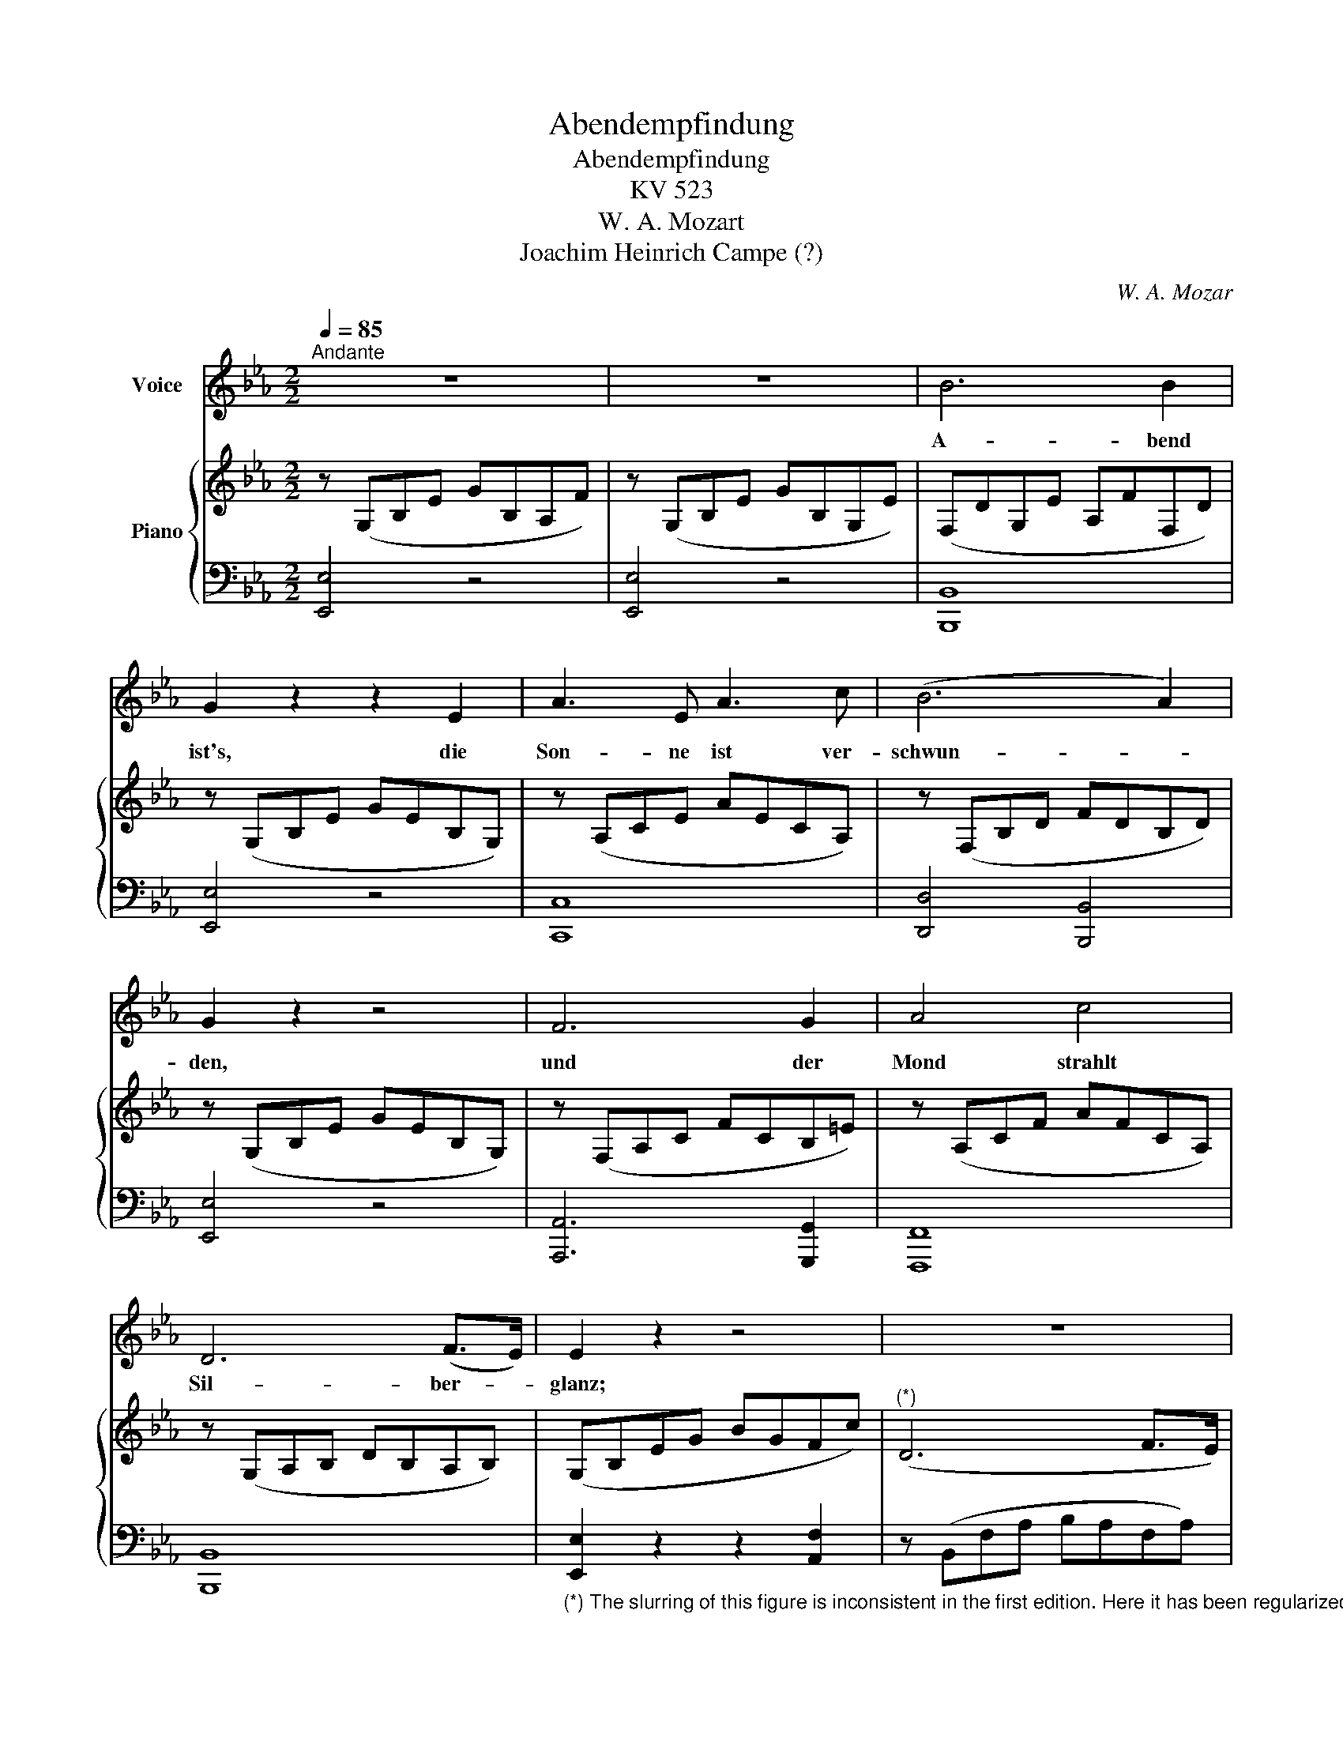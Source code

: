 X:1
T:Abendempfindung
T:Abendempfindung
T:KV 523
T:W. A. Mozart
T:Joachim Heinrich Campe (?)
C:W. A. Mozar
Z:Joachim Heinrich Campe (?)
%%score 1 { ( 2 4 ) | 3 }
L:1/8
Q:1/4=85
M:2/2
K:Eb
V:1 treble nm="Voice"
V:2 treble nm="Piano"
V:4 treble 
V:3 bass 
V:1
"^Andante" z8 | z8 | B6 B2 | G2 z2 z2 E2 | A3 E A3 c | (B6 A2) | G2 z2 z4 | F6 G2 | A4 c4 | %9
w: ||A- bend|ist's, die|Son- ne ist ver-|schwun- *|den,|und der|Mond strahlt|
 D6 (F>E) | E2 z2 z4 | z8 | z2 G F E2 (AG) | F2 (cB) A2 (BF) | G2 G2 z2 G F | E3 D E3 F | %16
w: Sil- ber- *|glanz;||so ent- flieh'n des _|Le- bens _ schön- ste _|Stun- den, flieh'n vor|ü- ber wie im|
 D2 z2 z4 | z8 | z2 F E D2 (B=A) | G2 (cB){B} =A2 (GF) | F2 B2 z2 B =A | G3 =A B3 c | F2 z2 z4 | %23
w: Tanz!||Bald ent- flieht des _|Le- bens _ bun- te *|Sze- ne, und der|Vor- hang rollt her-|ab.|
 z8 | z8 | d2 c2 B2 =A2 | B2 z2 z4 | z2 F2 F2 F2 | (_d3 B) (B3 F) | F6 F2 | e6 _d2 | %31
w: ||Aus ist un- ser|Spiel!|des Freun- des|Trä- * ne _|flie- sset|schon auf|
 (_d2 c2) (B2 =A2) | B4 z4 | B6 (A_G) | F2 z2 z2 z F | F2 z F _G2 z G | F2 F2 z2 F F | %37
w: un- * ser _|Grab.|Bald viel- *|leicht mir|weht, wie West- wind|lei- se, ei- ne|
 F2 z F _G2 z G | F2 z2 F2 (Fc) | c6 (B_A) | (=GF) F2 F2 F2 | (F3 _d) d4 | G6 B2 | %43
w: stil- le Ah- nung|zu schliess' ich _|die- ses _|Le- * bens Pil- ger|rei- * se,|flie- ge|
 (A2 F2) (A2 c2) | c6 =E2 | F4 z4 | z8 | z4 (F_G) (=GA) | A6 (Bc) | _d2 A2 B2 F2 | (A2 =G2) _G4 | %51
w: in _ das _|Land der|Ruh.||Werd't _ ihr _|dann an *|mei- nem Gra- be|wei- * nen,|
 (!courtesy!_G2 e4) _d2 | (d3 e/d/ c2) B2 | (B3 c/B/ A2) _G2 | F2 z2 z2 F F | B3 c _d c/ B3/2 _A | %56
w: trau- * ernd|mei- * * * ne|A- * * * sche|seh'n dann, o|Freun- de, will ich euch er-|
 A2 =G2 c2 A2 |{G} F6 (_d>B) | G6 (B>A) | A2 z2 z4 | z8 | z4 c2 c2 | c2 z B A2 z G | F2 z F B2 c2 | %64
w: schei- nen und will|Him- mel *|auf euch *|weh'n.||Schenk auch|du ein Trän- chen|mir und pflü- cke|
 _d6 (cB) | (AG) G2 A2 F2 | =E2 z2 c2 B2 | (A2 _d4) c2 | (=A2 B4) B2 | (B2 e4) _d2 | %70
w: mir ein *|Veil- * chen auf mein|Grab, und mit|dei- * nem|see- * len-|vol- * len|
 =B2 c2 (c_d) (=de) |{e} A3 A (AB/A/G) A |{c} B2 z2 (GA) (=AB) |{B} E2 z2 (EG) (Gc) | %74
w: Bli- cke sieh _ dann _|sanft auf mich _ _ _ her-|ab, sieh _ dann _|sanft, sieh _ dann _|
 (B2 =A2) (G2 F2) | F4- (F^F) (GE) | D2 z2 z4 | z8 | z8 | B2 B2 B2 B2 | (B3 G) B2 z E | %81
w: sanft _ auf _|mich _ _ her- *|ab.|||Weih mir ei- ne|Trä- * ne und|
 A2 z2 A A B c |{c} B3 (A/G/) (FG) (AB) |{A} G2 z2 E2 (EB) | (B=A) (Ae) e4- | e2 (dc) (cB) (B=A) | %86
w: ach! schä- me dich nur|nicht, sie * mir _ zu _|weih'n, O sie _|wird * in _ mei-|* nem * Di- * a- *|
 (BA) c2 z2 B _A | (G2 B2) (A2 c2) | E6 F2 | (F2 G2) (EG) (GB) | (B=A) (Ae) e4- | %91
w: de- * me dann die|schön- * ste _|Per- le|sein, _ O _ sie _|wird * in _ mei-|
 e2 (dc) (cB) (B=A) | (B3 c) c2 z2 | z4 B3 A | G2 B2 z2 B2 | A2 c2 z2 c2 | %96
w: * nem * Di- * a- *|de- * me|dann die|schön- ste, die|schön- ste die|
 (Bec!courtesy!=A Bc) (_AF) | E6 (GF) | E2 (eG) G4- | G2 A2 B2 c2 | F6 (A>G) | G2 (e/d/e/G/) G4- | %102
w: schön- * * * * * ste _|Per- le _|sein, sie _ wird|_ die schön- ste|Per- le _|sein, die _ _ _ schön-|
 (G2 A2 B2) c2 | D6 (F>E) | E2 z2 z4 | z8 | z8 | z8 | z8 | z8 |] %110
w: * * * ste|Per- le _|sein.||||||
V:2
 z (G,B,E GB,A,F) | z (G,B,E GB,G,E) | (F,DG,E A,FF,D) | z (G,B,E GEB,G,) | z (A,CE AECA,) | %5
 z (F,B,D FDB,D) | z (G,B,E GEB,G,) | z (F,A,C FCB,=E) | z (A,CF AFCA,) | z (G,A,B, DB,A,B,) | %10
 (G,B,EG BGFc) |"^(*)" (D6 F>E) | E2 z2 [G,B,E]2 z2 | [A,CF]2 z2 [A,B,DF]2 z2 | [G,B,E]2 z2 z4 | %15
 E8 | z (F,B,D FDCG) | (=A,6 C>B,) | B,2 z2 [B,DF]2 z2 | [B,EG]2 z2 [CEF=A]2 z2 | [B,DFB]2 z2 z4 | %21
 [G,B,C=E]8 | z (CF=A cAGd) | (=E6 G>F) | F2 F4 F2 | (dFEc DBC=A) | (FdEc DBC=A) | _d2 c2 B2 =A2 | %28
 z (F,B,_D FDB,F,) | z (F,B,_D FDB,F,) | z (F,=A,C FCB,F) | z (E_GE _DFEC) | %32
 z (F,B,!courtesy!_D FDB,F,) | z (_G,B,E _GEB,G,) | [F,B,_D]2 z2 z4 | %35
 [CF]2 z2 [!courtesy!_D_G]2 z2 | [CF]2 z2 z4 | [CF]2 z2 [!courtesy!_D_G]2 z2 | [CF]2 z2 z4 | %39
 z (F,_G,C FCA,F,) | z (F,A,C FCA,F,) | z (=G,B,_D FDB,G,) | z (G,B,!courtesy!_D FDB,G,) | %43
 z (F,A,C FCA,F,) | z (G,B,C =ECB,G,) | z (CFA cAG!courtesy!_d) | (=E6 G>F) | F2 z2 z4 | %48
 z (F,A,_D FDA,F,) | z (F,A,!courtesy!_D FDB,F,) | z (E,B,!courtesy!_D EDB,E,) | %51
 z (_G,_DE _GEDG,) | z (_G,CE !courtesy!_GECG,) | z (A,CE _GECA,) | [_DF]2 z2 z4 | %55
 [FB]3 [E=Ac] [FB_d]>[Ec][_DB]>[C_A] | [CG]2 [B,=G]2 z (CEA) | z (F,B,_D FDB,F,) | %58
 z (B,_DE GEDB,) | C (EAc ecBf) | (G6 B>A) | A2 z2 [Ac] z [Ac] z | %62
 [CAc] z [_DGB] z [CFA] z [B,=EG] z | [A,F]2 z2 [FB]2 [_EF=A]2 | z (_DFB _dBFD) | %65
 z (G,=B,=D FDB,A,) | z (G,C=E GECG) | z (A,_DF AFDA,) | z (B,_D_E BEDB,) | z (B,_DE GEDB,) | %70
 [CEA]2 z2 z4 | A8 | [B,EG]2 z2 z4 | z (G,B,E GEB,G,) | z (F,=A,C ECA,F,) | z (E,F,=A, CA,F,A,) | %76
 (B,D!courtesy!_A,F G,EF,D) | z (G,B,E GB,A,F) | z (G,B,E GB,G,E) | z (F,DG, EA,FD) | %80
 z (G,B,E GEB,G,) | z (A,CE AECA,) | z (F,B,D FDB,F,) | z (G,B,E GEB,G,) | z (F,=A,C ECA,F,) | %85
 z (=A,CE FECE) | D2 [F_Ac]2 z2 [B,FA]2 | z (B,EG) z (CFA) | z (G,B,E B,G,A,D) | z (DEB, G,B,EG) | %90
 z (F,=A,C ECA,F,) | z (=A,CE FECE) | z (DF_A) [FAc]2 z2 | z4 z (B,FA) | z (B,EG BGEB,) | %95
 z (CEA cAEC) | [B,EG]2 z2 z4 | z (G,B,E B,G,A,D) | [G,E]2 z2 z (G,DF) | (EC) A2 B2 c2 | %100
 z (F,B,D FDB,D) | E2 z2 z (G,DF) | (EC) A2 B2 c2 | z (F,A,B, DB,A,B,) | G,(B,EG BGFc) | (D6 F>E) | %106
 (E!p!Beg bgfc') | b2 z2 (dafd) | e2 z2!pp! [DB]2 z2 | E2 z2 z4 |] %110
V:3
 [E,,E,]4 z4 | [E,,E,]4 z4 | [B,,,B,,]8 | [E,,E,]4 z4 | [C,,C,]8 | [D,,D,]4 [B,,,B,,]4 | %6
 [E,,E,]4 z4 | [A,,,A,,]6 [G,,,G,,]2 | [F,,,F,,]8 | [B,,,B,,]8 | %10
"_(*) The slurring of this figure is inconsistent in the first edition. Here it has been regularized to left-hand phrasing." [E,,E,]2 z2 z2 [A,,F,]2 | %11
 z (B,,F,A, B,A,F,A,) | [E,G,]2 z2 [E,,E,]2 z2 | [E,,E,]2 z2 [E,,E,]2 z2 | [E,,E,]2 z2 z4 | %15
 [E,,E,]4 [F,,,F,,]4 | [B,,,B,,]2 z2 z2 [E,,C,]2 | z (F,,C,E, F,E,C,E,) | %18
 [B,,D,]2 z2 [B,,,B,,]2 z2 | [B,,,B,,]2 z2 [B,,,B,,]2 z2 | [B,,,B,,]2 z2 z4 | [C,,C,]8 | %22
 [F,,F,]2 z2 z2 [B,,G,]2 | z (C,G,B, CB,G,B,) | =A,F,[C_E]F, [B,D]F,[A,C]F, | B,2 z2 z2 [F,,F,]2 | %26
 [B,,B,]2 z2 z2 [F,,F,]2 | [_DF]F,[CE]F, [B,D]F,[=A,C]F, | [B,,,B,,]8 | [B,,,B,,]8 | %30
 [=A,,,=A,,]6 [B,,,B,,]2 | [E,,E,]4 [F,,F,]4 | [B,,,B,,]8 | [B,,,B,,]8 | [B,,,B,,]2 z2 z4 | %35
 [!courtesy!=F,,,=F,,]2 z2 [B,,,B,,]2 z2 | [!courtesy!=F,,,=F,,]2 z2 z4 | %37
 [!courtesy!=A,,,=A,,]2 z2 [B,,,B,,]2 z2 | [!courtesy!=A,,,=A,,]2 z2 z4 | [!courtesy!_A,,,_A,,]8 | %40
 [A,,,A,,]8 | [B,,,B,,]8 | [B,,,B,,]8 | [C,,C,]8 | [C,,C,]8 | [F,,F,]2 z2 z2 [B,,G,]2 | %46
 z (C,G,B, CB,G,B,) | [F,A,]2 z2 z4 | [_D,,_D,]8 | [!courtesy!_D,,!courtesy!_D,]8 | E,,8 | %51
 [__B,,,__B,,]8 | [A,,,A,,]8 | [C,,C,]8 | [!courtesy!_D,,_D,]2 z2 z4 | %55
 [_D,,_D,]3 [C,,C,] [B,,,B,,]>[C,,C,][D,,D,]>[!courtesy!=D,,=D,] | [C,,C,]2 z2 [A,,,A,,]2 z2 | %57
 [!courtesy!_D,,_D,]8 | [E,,E,]8 | [A,,,A,,]2 z2 z2 [_D,B,]2 | z (E,B,_D EDB,=D) | [A,C]2 z2 z4 | %62
 F, z B,, z C, z C, z | _D,2 z2 [!courtesy!_D,,D,]2 [C,,C,]2 | [B,,,B,,]8 | [=B,,,=B,,]8 | %66
 [C,,C,]4 [!courtesy!=E,,=E,]4 | [F,,F,]8 | [G,,G,]8 | [!courtesy!_E,,_E,]8 | A,,2 z2 z4 | %71
 [F,,F,]8 | [E,,E,]2 z2 z4 | [C,,C,]8 | [F,,,F,,]8 | [F,,,F,,]8 | [B,,,B,,]8 | [E,,E,]4 z4 | %78
 [E,,E,]4 z4 | [B,,,B,,]8 | [E,,E,]4 z4 | [C,,C,]8 | [D,,D,]4 [B,,,B,,]4 | [E,,E,]4 z4 | [C,,C,]8 | %85
 [F,,,F,,]8 | [B,,,B,,]2 [D,,D,]2 z2 [D,,D,]2 | [E,,E,]2 z2 [A,,,A,,]2 z2 | [B,,,B,,]8 | %89
 [E,,E,]6 [D,,D,]2 | [C,,C,]4 [!courtesy!=A,,,=A,,]4 | [F,,,F,,]8 | [B,,,B,,]4 [D,,D,]2 z2 | %93
 z4 [D,,D,]2 z2 | [E,,E,]4 z4 | [A,,,A,,]4 z4 | [E,,,E,,]2 z2 z4 | [B,,,B,,]8 | %98
 [E,,E,]2 z2 z2 [!courtesy!=B,,,=B,,]2 | [C,,C,]4 [!courtesy!_B,,,_B,,]2 [A,,,A,,]2 | [B,,,B,,]8 | %101
 [E,,E,]2 z2 z2 [!courtesy!=B,,,=B,,]2 | [C,,C,]4 [!courtesy!_B,,,_B,,]2 [A,,,A,,]2 | [B,,,B,,]8 | %104
 [E,,,E,,]2 z2 z2 [A,,F,]2 | z (B,,F,A, B,A,F,A,) | [E,G,]2 z2 z2[K:treble]!p! ([A,F]2 | %107
 [B,G]2) z2 [B,A]4 | [EG]2 z2[K:bass] [B,,A,]2 z2 | [E,G,]2 z2 z4 |] %110
V:4
 x8 | x8 | x8 | x8 | x8 | x8 | x8 | x8 | x8 | x8 | x8 | x8 | x8 | x8 | x8 | [G,B,]4 [F,=A,]4 | x8 | %17
 x8 | x8 | x8 | x8 | x8 | x8 | x8 | x8 | x8 | x8 | x8 | x8 | x8 | x8 | x8 | x8 | x8 | x8 | x8 | %36
 x8 | x8 | x8 | x8 | x8 | x8 | x8 | x8 | x8 | x8 | x8 | x8 | x8 | x8 | x8 | x8 | x8 | x8 | x8 | %55
 x8 | x8 | x8 | x8 | x8 | x8 | x8 | x8 | x8 | x8 | x8 | x8 | x8 | x8 | x8 | x8 | [CE]4 [B,=D]4 | %72
 x8 | x8 | x8 | x8 | x8 | x8 | x8 | x8 | x8 | x8 | x8 | x8 | x8 | x8 | x8 | x8 | x8 | x8 | x8 | %91
 x8 | x8 | x8 | x8 | x8 | x8 | x8 | x8 | x2 EC GEFE | x8 | x8 | x2 EC GEFE | x8 | x8 | x8 | x8 | %107
 x8 | x8 | x8 |] %110


